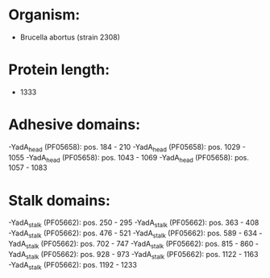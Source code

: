 * Organism:
- Brucella abortus (strain 2308)
* Protein length:
- 1333
* Adhesive domains:
-YadA_head (PF05658): pos. 184 - 210
-YadA_head (PF05658): pos. 1029 - 1055
-YadA_head (PF05658): pos. 1043 - 1069
-YadA_head (PF05658): pos. 1057 - 1083
* Stalk domains:
-YadA_stalk (PF05662): pos. 250 - 295
-YadA_stalk (PF05662): pos. 363 - 408
-YadA_stalk (PF05662): pos. 476 - 521
-YadA_stalk (PF05662): pos. 589 - 634
-YadA_stalk (PF05662): pos. 702 - 747
-YadA_stalk (PF05662): pos. 815 - 860
-YadA_stalk (PF05662): pos. 928 - 973
-YadA_stalk (PF05662): pos. 1122 - 1163
-YadA_stalk (PF05662): pos. 1192 - 1233

